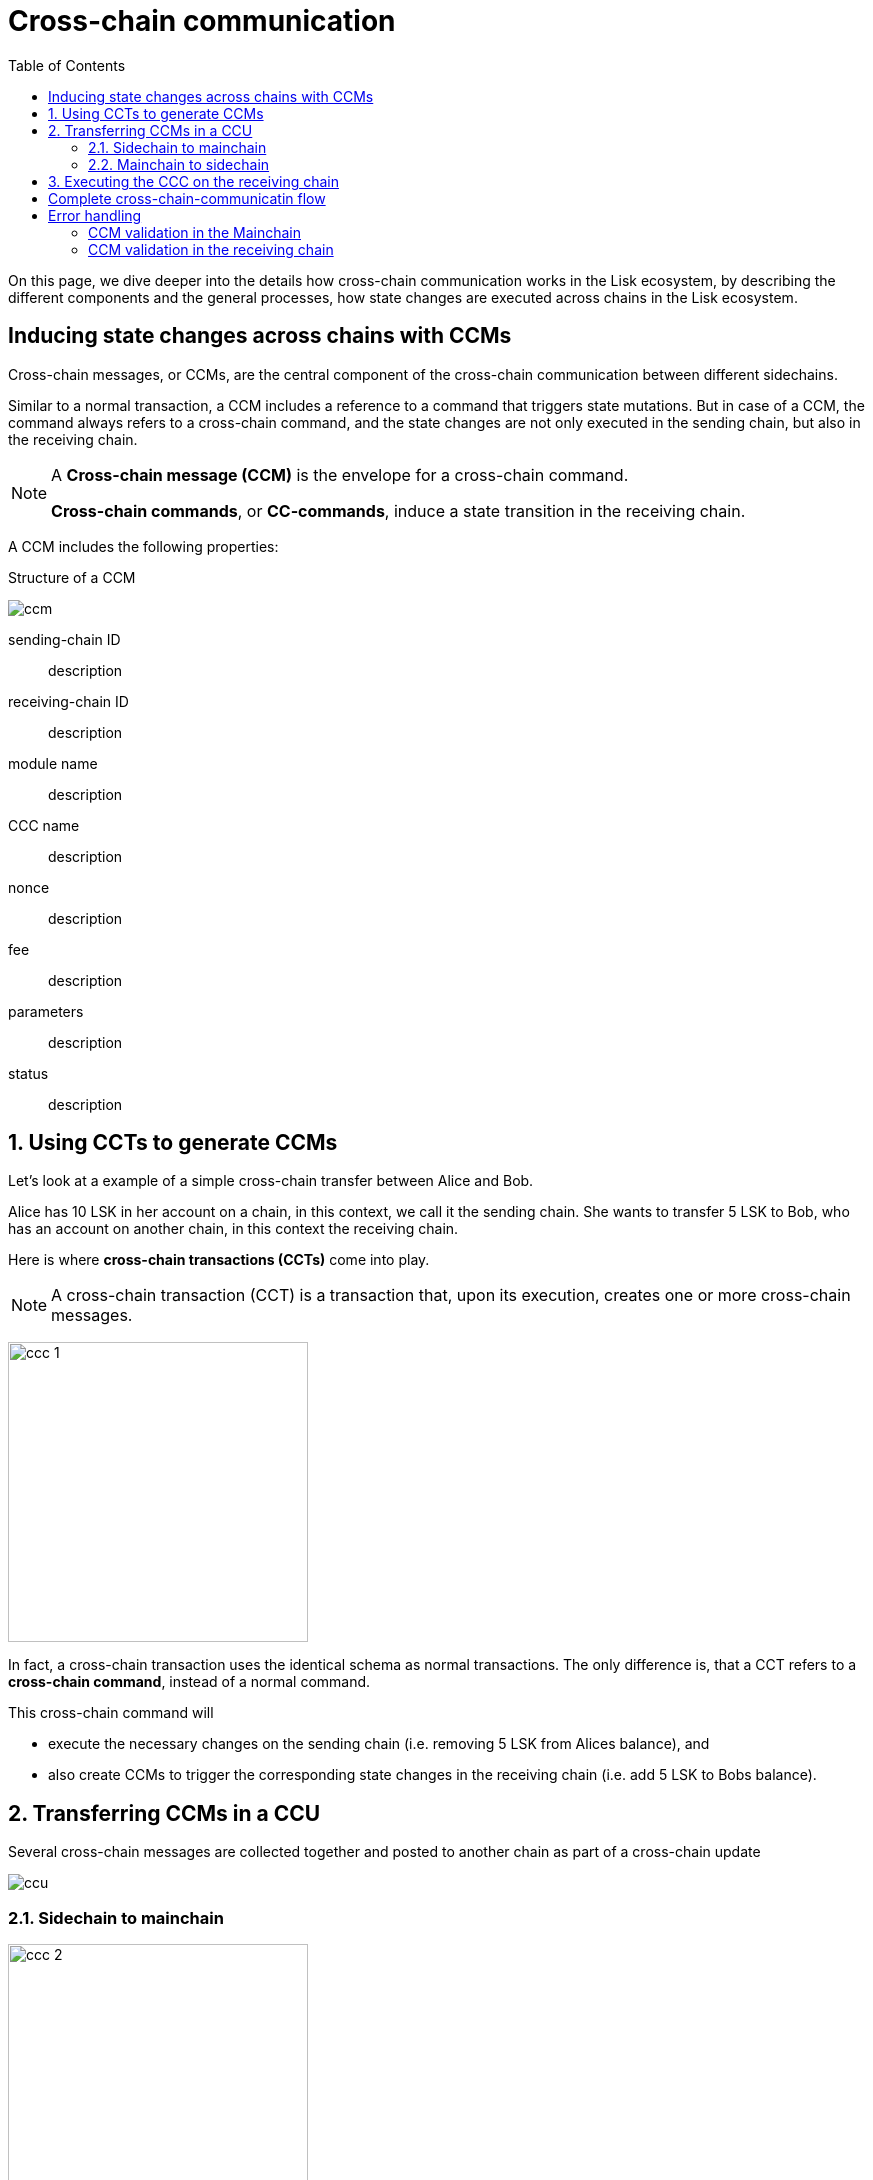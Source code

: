 = Cross-chain communication
:toc:

On this page, we dive deeper into the details how cross-chain communication works in the Lisk ecosystem, by describing the different components and the general processes, how state changes are executed across chains in the Lisk ecosystem.

== Inducing state changes across chains with CCMs

Cross-chain messages, or CCMs, are the central component of the cross-chain communication between different sidechains.

Similar to a normal transaction, a CCM includes a reference to a command that triggers state mutations.
But in case of a CCM, the command always refers to a cross-chain command, and the state changes are not only executed in the sending chain, but also in the receiving chain.

[NOTE]
====
A *Cross-chain message (CCM)* is the envelope for a cross-chain command.

*Cross-chain commands*, or *CC-commands*, induce a state transition in the receiving chain.
====

A CCM includes the following properties:

.Structure of a CCM
image:understand-blockchain/interop/ccm.png[]

sending-chain ID:: description
receiving-chain ID:: description
module name:: description
CCC name:: description
nonce:: description
fee:: description
parameters:: description
status:: description

:sectnums:
== Using CCTs to generate CCMs

Let's look at a example of a simple cross-chain transfer between Alice and Bob.

Alice has 10 LSK in her account on a chain, in this context, we call it the sending chain.
She wants to transfer 5 LSK to Bob, who has an account on another chain, in this context the receiving chain.

Here is where *cross-chain transactions (CCTs)* come into play.

NOTE: A cross-chain transaction (CCT) is a transaction that, upon its execution, creates one or more cross-chain messages.

image:understand-blockchain/interop/ccc-1.png[,300,role="right"]

In fact, a cross-chain transaction uses the identical schema as normal transactions.
The only difference is, that a CCT refers to a **cross-chain command**, instead of a normal command.

This cross-chain command will

* execute the necessary changes on the sending chain (i.e. removing 5 LSK from Alices balance), and
* also create CCMs to trigger the corresponding state changes in the receiving chain (i.e. add 5 LSK to Bobs balance).


== Transferring CCMs in a CCU

Several cross-chain messages are collected together and posted to another chain as part of a cross-chain update


image::understand-blockchain/ccu.png[]

=== Sidechain to mainchain
image:understand-blockchain/interop/ccc-2.png[,300,role=""]

=== Mainchain to sidechain
image:understand-blockchain/interop/ccc-3.png[,300,role=""]

== Executing the CCC on the receiving chain

*Cross-chain commands*, or *CC-commands*, induce a state transition in the receiving chain, if:

* the receiving chain exists, and has the status `active`.
* the receiving application understands the particular command, i.e. if it includes the required module to interpret the command name
* the CCM includes all parameters required for the CC-command

:!sectnums:

== Complete cross-chain-communicatin flow

image::understand-blockchain/interop/cc-cmmunication-flow.png[,300]

== Error handling

=== CCM validation in the Mainchain
image:understand-blockchain/interop/ccc-2b.png[,300,role=""]

=== CCM validation in the receiving chain
image:understand-blockchain/interop/ccc-3b.png[,300,role=""]

